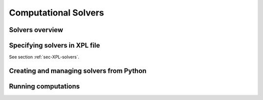 .. _sec-solvers:

*********************
Computational Solvers
*********************

Solvers overview
================

Specifying solvers in XPL file
==============================

See section :ref:`sec-XPL-solvers`.


Creating and managing solvers from Python
=========================================



Running computations
====================


